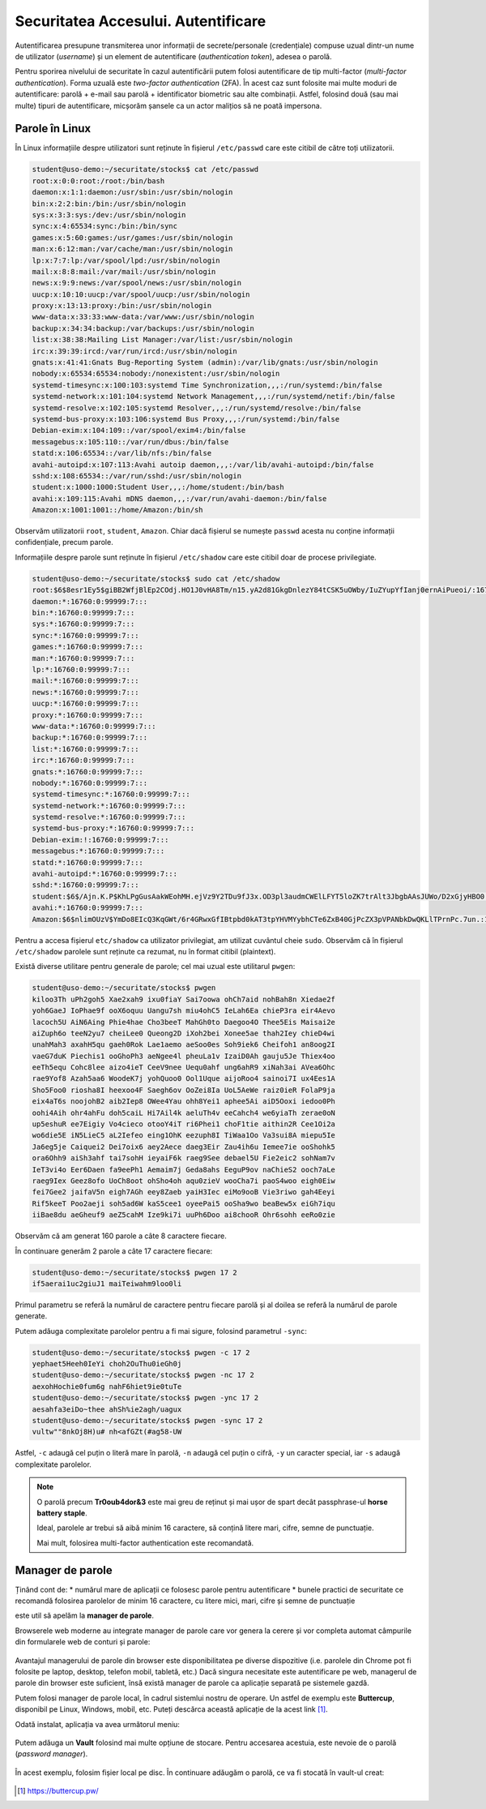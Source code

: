 Securitatea Accesului. Autentificare
====================================

Autentificarea presupune transmiterea unor informații de secrete/personale (credențiale) compuse uzual dintr-un nume de utilizator (*username*) și un element de autentificare (*authentication token*), adesea o parolă.

Pentru sporirea nivelului de securitate în cazul autentificării putem folosi autentificare de tip multi-factor (*multi-factor authentication*).
Forma uzuală este *two-factor authentication* (2FA).
În acest caz sunt folosite mai multe moduri de autentificare: parolă + e-mail sau parolă + identificator biometric sau alte combinații.
Astfel, folosind două (sau mai multe) tipuri de autentificare, micșorăm șansele ca un actor malițios să ne poată impersona.

Parole în Linux
---------------

În Linux informațiile despre utilizatori sunt reținute în fișierul ``/etc/passwd`` care este citibil de către toți utilizatorii.

.. code-block:: bash

    student@uso-demo:~/securitate/stocks$ cat /etc/passwd
    root:x:0:0:root:/root:/bin/bash
    daemon:x:1:1:daemon:/usr/sbin:/usr/sbin/nologin
    bin:x:2:2:bin:/bin:/usr/sbin/nologin
    sys:x:3:3:sys:/dev:/usr/sbin/nologin
    sync:x:4:65534:sync:/bin:/bin/sync
    games:x:5:60:games:/usr/games:/usr/sbin/nologin
    man:x:6:12:man:/var/cache/man:/usr/sbin/nologin
    lp:x:7:7:lp:/var/spool/lpd:/usr/sbin/nologin
    mail:x:8:8:mail:/var/mail:/usr/sbin/nologin
    news:x:9:9:news:/var/spool/news:/usr/sbin/nologin
    uucp:x:10:10:uucp:/var/spool/uucp:/usr/sbin/nologin
    proxy:x:13:13:proxy:/bin:/usr/sbin/nologin
    www-data:x:33:33:www-data:/var/www:/usr/sbin/nologin
    backup:x:34:34:backup:/var/backups:/usr/sbin/nologin
    list:x:38:38:Mailing List Manager:/var/list:/usr/sbin/nologin
    irc:x:39:39:ircd:/var/run/ircd:/usr/sbin/nologin
    gnats:x:41:41:Gnats Bug-Reporting System (admin):/var/lib/gnats:/usr/sbin/nologin
    nobody:x:65534:65534:nobody:/nonexistent:/usr/sbin/nologin
    systemd-timesync:x:100:103:systemd Time Synchronization,,,:/run/systemd:/bin/false
    systemd-network:x:101:104:systemd Network Management,,,:/run/systemd/netif:/bin/false
    systemd-resolve:x:102:105:systemd Resolver,,,:/run/systemd/resolve:/bin/false
    systemd-bus-proxy:x:103:106:systemd Bus Proxy,,,:/run/systemd:/bin/false
    Debian-exim:x:104:109::/var/spool/exim4:/bin/false
    messagebus:x:105:110::/var/run/dbus:/bin/false
    statd:x:106:65534::/var/lib/nfs:/bin/false
    avahi-autoipd:x:107:113:Avahi autoip daemon,,,:/var/lib/avahi-autoipd:/bin/false
    sshd:x:108:65534::/var/run/sshd:/usr/sbin/nologin
    student:x:1000:1000:Student User,,,:/home/student:/bin/bash
    avahi:x:109:115:Avahi mDNS daemon,,,:/var/run/avahi-daemon:/bin/false
    Amazon:x:1001:1001::/home/Amazon:/bin/sh

Observăm utilizatorii ``root``, ``student``, ``Amazon``.
Chiar dacă fișierul se numește ``passwd`` acesta nu conține informații confidențiale, precum parole.

Informațiile despre parole sunt reținute în fișierul ``/etc/shadow`` care este citibil doar de procese privilegiate.

.. code-block:: bash

    student@uso-demo:~/securitate/stocks$ sudo cat /etc/shadow
    root:$6$8esr1Ey5$giBB2WfjBlEp2COdj.HO1J0vHA8Tm/n15.yA2d81GkgDnlezY84tCSK5uOWby/IuZYupYfIanj0ernAiPueoi/:16760:0:99999:7:::
    daemon:*:16760:0:99999:7:::
    bin:*:16760:0:99999:7:::
    sys:*:16760:0:99999:7:::
    sync:*:16760:0:99999:7:::
    games:*:16760:0:99999:7:::
    man:*:16760:0:99999:7:::
    lp:*:16760:0:99999:7:::
    mail:*:16760:0:99999:7:::
    news:*:16760:0:99999:7:::
    uucp:*:16760:0:99999:7:::
    proxy:*:16760:0:99999:7:::
    www-data:*:16760:0:99999:7:::
    backup:*:16760:0:99999:7:::
    list:*:16760:0:99999:7:::
    irc:*:16760:0:99999:7:::
    gnats:*:16760:0:99999:7:::
    nobody:*:16760:0:99999:7:::
    systemd-timesync:*:16760:0:99999:7:::
    systemd-network:*:16760:0:99999:7:::
    systemd-resolve:*:16760:0:99999:7:::
    systemd-bus-proxy:*:16760:0:99999:7:::
    Debian-exim:!:16760:0:99999:7:::
    messagebus:*:16760:0:99999:7:::
    statd:*:16760:0:99999:7:::
    avahi-autoipd:*:16760:0:99999:7:::
    sshd:*:16760:0:99999:7:::
    student:$6$/Ajn.K.P$KhLPgGusAakWEohMH.ejVz9Y2TDu9fJ3x.OD3pl3audmCWElLFYT5loZK7trAlt3JbgbAAsJUWo/D2xGjyHBO0:16760:0:99999:7:::
    avahi:*:16760:0:99999:7:::
    Amazon:$6$nlimOUzV$YmDo8EIcQ3KqGWt/6r4GRwxGfIBtpbd0kAT3tpYHVMYybhCTe6ZxB40GjPcZX3pVPANbkDwQKLlTPrnPc.7un.:18865:0:99999:7:::

Pentru a accesa fișierul ``etc/shadow`` ca utilizator privilegiat, am utilizat cuvântul cheie ``sudo``.
Observăm că în fișierul ``/etc/shadow`` parolele sunt reținute ca rezumat, nu în format citibil (plaintext).

Există diverse utilitare pentru generale de parole; cel mai uzual este utilitarul ``pwgen``:

.. code-block:: bash

    student@uso-demo:~/securitate/stocks$ pwgen
    kiloo3Th uPh2goh5 Xae2xah9 ixu0fiaY Sai7oowa ohCh7aid nohBah8n Xiedae2f
    yoh6GaeJ IoPhae9f ooX6oquu Uangu7sh miu4ohC5 IeLah6Ea chieP3ra eir4Aevo
    lacoch5U AiN6Aing Phie4hae Cho3beeT MahGh0to Daegoo4O Thee5Eis Maisai2e
    aiZuph6o teeN2yu7 cheiLee0 Queong2D iXoh2bei Xonee5ae thah2Iey chieD4wi
    unahMah3 axahH5qu gaeh0Rok Lae1aemo aeSoo0es Soh9iek6 Cheifoh1 an8oog2I
    vaeG7duK Piechis1 ooGhoPh3 aeNgee4l pheuLa1v IzaiD0Ah gauju5Je Thiex4oo
    eeTh5equ Cohc8lee aizo4ieT CeeV9nee Uequ0ahf ung6ahR9 xiNah3ai AVea6Ohc
    rae9Yof8 Azah5aa6 WoodeK7j yohQuoo0 Ool1Uque aijoRoo4 sainoi7I ux4Ees1A
    Sho5Foo0 riosha8I heexoo4F Saegh6ov OoZei8Ia UoL5AeWe raiz0ieR FolaP9ja
    eix4aT6s noojohB2 aib2Iep8 OWee4Yau ohh8Yei1 aphee5Ai aiD5Ooxi iedoo0Ph
    oohi4Aih ohr4ahFu doh5caiL Hi7Ail4k aeluTh4v eeCahch4 we6yiaTh zerae0oN
    up5eshuR ee7Eigiy Vo4cieco otooY4iT ri6Phei1 choF1tie aithin2R Cee1Oi2a
    wo6die5E iN5LieC5 aL2Iefeo eing1OhK eezuph8I TiWaa1Oo Va3sui8A miepu5Ie
    Ja6eg5je Caiquei2 Dei7oix6 aey2Aece daeg3Eir Zau4ih6u Iemee7ie ooShohk5
    ora6Ohh9 aiSh3ahf tai7sohH ieyaiF6k raeg9See debael5U Fie2eic2 sohNam7v
    IeT3vi4o Eer6Daen fa9eePh1 Aemaim7j Geda8ahs EeguP9ov naChieS2 ooch7aLe
    raeg9Iex Geez8ofo UoCh8oot ohSho4oh aqu0zieV wooCha7i paoS4woo eigh0Eiw
    fei7Gee2 jaifaV5n eigh7AGh eey8Zaeb yaiH3Iec eiMo9ooB Vie3riwo gah4Eeyi
    Rif5keeT Poo2aeji soh5ad6W kaS5cee1 oyeePai5 ooSha9wo beaBew5x eiGh7iqu
    iiBae8du aeGheuf9 aeZ5cahM Ize9ki7i uuPh6Doo ai8chooR Ohr6sohh eeRo0zie

Observăm că am generat 160 parole a câte 8 caractere fiecare.

În continuare generăm 2 parole a câte 17 caractere fiecare:

.. code-block:: bash

    student@uso-demo:~/securitate/stocks$ pwgen 17 2
    if5aerai1uc2giuJ1 maiTeiwahm9loo0li

Primul parametru se referă la numărul de caractere pentru fiecare parolă și al doilea se referă la numărul de parole generate.

Putem adăuga complexitate parolelor pentru a fi mai sigure, folosind parametrul ``-sync``:

.. code-block:: bash

    student@uso-demo:~/securitate/stocks$ pwgen -c 17 2
    yephaet5Heeh0IeYi choh2OuThu0ieGh0j
    student@uso-demo:~/securitate/stocks$ pwgen -nc 17 2
    aexohHochie0fum6g nahF6hiet9ie0tuTe
    student@uso-demo:~/securitate/stocks$ pwgen -ync 17 2
    aesahfa3eiDo~thee ahSh%ie2agh/uagux
    student@uso-demo:~/securitate/stocks$ pwgen -sync 17 2
    vultw""8nkOj8H)u# nh<afGZt(#ag58-UW

Astfel, ``-c`` adaugă cel puțin o literă mare în parolă, ``-n`` adaugă cel puțin o cifră, ``-y`` un caracter special, iar ``-s`` adaugă complexitate parolelor.

.. note::
   O parolă precum **Tr0oub4dor&3** este mai greu de reținut și mai ușor de spart decât passphrase-ul **horse battery staple**.

   Ideal, parolele ar trebui să aibă minim 16 caractere, să conțină litere mari, cifre, semne de punctuație.

   Mai mult, folosirea multi-factor authentication este recomandată.

Manager de parole
-----------------

Ținând cont de:
* numărul mare de aplicații ce folosesc parole pentru autentificare
* bunele practici de securitate ce recomandă folosirea parolelor de minim 16 caractere, cu litere mici, mari, cifre și semne de punctuație

este util să apelăm la **manager de parole**.

Browserele web moderne au integrate manager de parole care vor genera la cerere și vor completa automat câmpurile din formularele web de conturi și parole:

.. figure:: ../files/res/password_manager_chrome.png

Avantajul managerului de parole din browser este disponibilitatea pe diverse dispozitive (i.e. parolele din Chrome pot fi folosite pe laptop, desktop, telefon mobil, tabletă, etc.)
Dacă singura necesitate este autentificare pe web, managerul de parole din browser este suficient, însă există manager de parole ca aplicație separată pe sistemele gazdă.

Putem folosi manager de parole local, în cadrul sistemlui nostru de operare.
Un astfel de exemplu este **Buttercup**, disponibil pe Linux, Windows, mobil, etc.
Puteți descărca această aplicație de la acest link [#buttercup]_.

Odată instalat, aplicația va avea următorul meniu:

.. figure:: ../files/res/buttercup_initial.png

Putem adăuga un **Vault** folosind mai multe opțiune de stocare.
Pentru accesarea acestuia, este nevoie de o parolă (*password manager*).

.. figure:: ../files/res/buttercup_medii_stocare.png

În acest exemplu, folosim fișier local pe disc.
În continuare adăugăm o parolă, ce va fi stocată în vault-ul creat:

.. figure:: ../files/res/buttercup_add_pass.png 

.. [#buttercup]
    https://buttercup.pw/